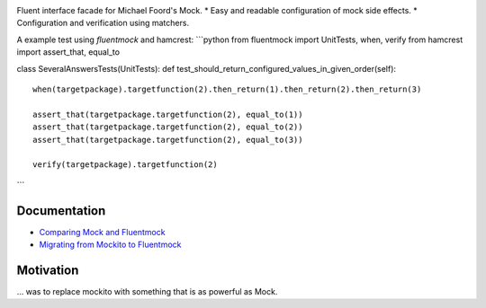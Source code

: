 |Logo| |Build Status|

Fluent interface facade for Michael Foord's Mock. \* Easy and readable
configuration of mock side effects. \* Configuration and verification
using matchers.

A example test using *fluentmock* and hamcrest: \`\`\`python from
fluentmock import UnitTests, when, verify from hamcrest import
assert\_that, equal\_to

class SeveralAnswersTests(UnitTests): def
test\_should\_return\_configured\_values\_in\_given\_order(self):

::

    when(targetpackage).targetfunction(2).then_return(1).then_return(2).then_return(3)

    assert_that(targetpackage.targetfunction(2), equal_to(1))
    assert_that(targetpackage.targetfunction(2), equal_to(2))
    assert_that(targetpackage.targetfunction(2), equal_to(3))

    verify(targetpackage).targetfunction(2)

\`\`\`

Documentation
-------------

-  `Comparing Mock and
   Fluentmock <https://github.com/aelgru/fluentmock/blob/master/docs/COMPARISON.md>`__
-  `Migrating from Mockito to
   Fluentmock <https://github.com/aelgru/fluentmock/blob/master/docs/MIGRATION.md>`__

Motivation
----------

... was to replace mockito with something that is as powerful as Mock.

.. |Logo| image:: https://raw.github.com/aelgru/fluentmock/master/docs/fluentmock-logo.png
   :target: https://pypi.python.org/pypi/fluentmock
.. |Build Status| image:: https://travis-ci.org/aelgru/fluentmock.png?branch=master
   :target: https://travis-ci.org/aelgru/fluentmock


